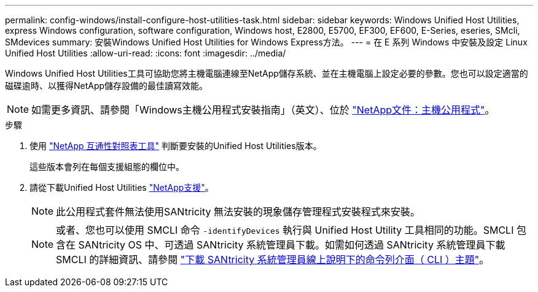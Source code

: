 ---
permalink: config-windows/install-configure-host-utilities-task.html 
sidebar: sidebar 
keywords: Windows Unified Host Utilities, express Windows configuration, software configuration, Windows host, E2800, E5700, EF300, EF600, E-Series, eseries, SMcli, SMdevices 
summary: 安裝Windows Unified Host Utilities for Windows Express方法。 
---
= 在 E 系列 Windows 中安裝及設定 Linux Unified Host Utilities
:allow-uri-read: 
:icons: font
:imagesdir: ../media/


[role="lead"]
Windows Unified Host Utilities工具可協助您將主機電腦連線至NetApp儲存系統、並在主機電腦上設定必要的參數。您也可以設定適當的磁碟逾時、以獲得NetApp儲存設備的最佳讀寫效能。


NOTE: 如需更多資訊、請參閱「Windows主機公用程式安裝指南」（英文）、位於 http://mysupport.netapp.com/documentation/productlibrary/index.html?productID=61343["NetApp文件：主機公用程式"^]。

.步驟
. 使用 http://mysupport.netapp.com/matrix["NetApp 互通性對照表工具"^] 判斷要安裝的Unified Host Utilities版本。
+
這些版本會列在每個支援組態的欄位中。

. 請從下載Unified Host Utilities http://mysupport.netapp.com["NetApp支援"^]。
+

NOTE: 此公用程式套件無法使用SANtricity 無法安裝的現象儲存管理程式安裝程式來安裝。

+

NOTE: 或者、您也可以使用 SMCLI 命令 `-identifyDevices` 執行與 Unified Host Utility 工具相同的功能。SMCLI 包含在 SANtricity OS 中、可透過 SANtricity 系統管理員下載。如需如何透過 SANtricity 系統管理員下載 SMCLI 的詳細資訊、請參閱 https://docs.netapp.com/us-en/e-series-santricity/sm-settings/download-cli.html["下載 SANtricity 系統管理員線上說明下的命令列介面（ CLI ）主題"^]。


